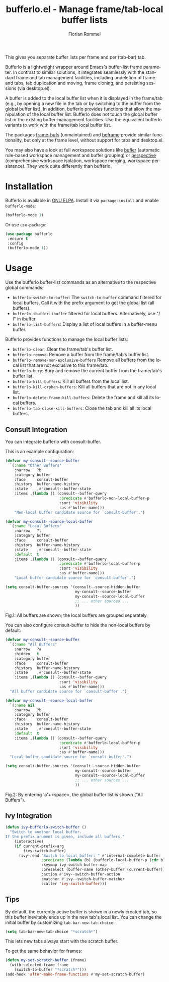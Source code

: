 #+TITLE: bufferlo.el - Manage frame/tab-local buffer lists
#+AUTHOR: Florian Rommel
#+LANGUAGE: en

This gives you separate buffer lists per frame and per (tab-bar) tab.

Bufferlo is a lightweight wrapper around Emacs's buffer-list frame
parameter.  In contrast to similar solutions, it integrates seamlessly
with the standard frame and tab management facilities, including
undeletion of frame and tabs, tab duplication and moving, frame
cloning, and persisting sessions (via desktop.el).

A buffer is added to the local buffer list when it is displayed in the
frame/tab (e.g., by opening a new file in the tab or by switching to
the buffer from the global buffer list).  In addition, bufferlo
provides functions that allow the manipulation of the local buffer
list.  Bufferlo does not touch the global buffer list or the existing
buffer-management facilities.  Use the equivalent bufferlo variants to
work with the frame/tab local buffer list.

The packages [[https://github.com/alpaker/frame-bufs][frame-bufs]] (unmaintained) and [[https://protesilaos.com/emacs/beframe][beframe]] provide similar
functionality, but only at the frame level, without support for tabs
and desktop.el.

You may also have a look at full workspace solutions like
[[https://github.com/alphapapa/bufler.el][bufler]] (automatic rule-based workspace management and buffer grouping)
or [[https://github.com/nex3/perspective-el][perspective]] (comprehensive workspace isolation, workspace merging,
workspace persistence).  They work quite differently than bufferlo.


* Installation

Bufferlo is available in [[https://elpa.gnu.org/packages/bufferlo.html][GNU ELPA]].
Install it via ~package-install~ and enable ~bufferlo-mode~:
#+BEGIN_SRC emacs-lisp
(bufferlo-mode 1)
#+END_SRC

Or use ~use-package~:
#+BEGIN_SRC emacs-lisp
(use-package bufferlo
 :ensure t
 :config
 (bufferlo-mode 1))
#+END_SRC


* Usage

Use the bufferlo buffer-list commands as an alternative to the
respective global commands:
- ~bufferlo-switch-to-buffer~:
  The ~switch-to-buffer~ command filtered for local buffers.
  Call it with the prefix argument to get the global list (all buffers).
- ~bufferlo-ibuffer~:
  ~ibuffer~ filtered for local buffers.
  Alternatively, use "/ l" in ibuffer.
- ~bufferlo-list-buffers~:
  Display a list of local buffers in a buffer-menu buffer.

Bufferlo provides functions to manage the local buffer lists:
- ~bufferlo-clear~:
  Clear the frame/tab's buffer list.
- ~bufferlo-remove~:
  Remove a buffer from the frame/tab's buffer list.
- ~bufferlo-remove-non-exclusive-buffers~
  Remove all buffers from the local list that are not exclusive to this frame/tab.
- ~bufferlo-bury~:
  Bury and remove the current buffer from the frame/tab's buffer list.
- ~bufferlo-kill-buffers~:
  Kill all buffers from the local list.
- ~bufferlo-kill-orphan-buffers~:
  Kill all buffers that are not in any local list.
- ~bufferlo-delete-frame-kill-buffers~:
  Delete the frame and kill all its local buffers.
- ~bufferlo-tab-close-kill-buffers~:
  Close the tab and kill all its local buffers.


** Consult Integration

You can integrate bufferlo with consult-buffer.

This is an example configuration:
#+begin_src emacs-lisp
  (defvar my-consult--source-buffer
    `(:name "Other Buffers"
      :narrow   ?b
      :category buffer
      :face     consult-buffer
      :history  buffer-name-history
      :state    ,#'consult--buffer-state
      :items ,(lambda () (consult--buffer-query
                          :predicate #'bufferlo-non-local-buffer-p
                          :sort 'visibility
                          :as #'buffer-name)))
      "Non-local buffer candidate source for `consult-buffer'.")

  (defvar my-consult--source-local-buffer
    `(:name "Local Buffers"
      :narrow   ?l
      :category buffer
      :face     consult-buffer
      :history  buffer-name-history
      :state    ,#'consult--buffer-state
      :default  t
      :items ,(lambda () (consult--buffer-query
                          :predicate #'bufferlo-local-buffer-p
                          :sort 'visibility
                          :as #'buffer-name)))
      "Local buffer candidate source for `consult-buffer'.")

  (setq consult-buffer-sources '(consult--source-hidden-buffer
                                 my-consult--source-buffer
                                 my-consult--source-local-buffer
                                 ;; ... other sources ...
                                 ))
#+end_src

[[./img/consult1.svg]]
Fig.1: All buffers are shown; the local buffers are grouped separately.

You can also configure consult-buffer to hide the non-local buffers by default:
#+begin_src emacs-lisp
  (defvar my-consult--source-buffer
    `(:name "All Buffers"
      :narrow   ?a
      :hidden   t
      :category buffer
      :face     consult-buffer
      :history  buffer-name-history
      :state    ,#'consult--buffer-state
      :items ,(lambda () (consult--buffer-query
                          :sort 'visibility
                          :as #'buffer-name)))
    "All buffer candidate source for `consult-buffer'.")

  (defvar my-consult--source-local-buffer
    `(:name nil
      :narrow   ?b
      :category buffer
      :face     consult-buffer
      :history  buffer-name-history
      :state    ,#'consult--buffer-state
      :default  t
      :items ,(lambda () (consult--buffer-query
                          :predicate #'bufferlo-local-buffer-p
                          :sort 'visibility
                          :as #'buffer-name)))
    "Local buffer candidate source for `consult-buffer'.")

  (setq consult-buffer-sources '(consult--source-hidden-buffer
                                 my-consult--source-buffer
                                 my-consult--source-local-buffer
                                 ;; ... other sources ...
                                 ))
#+end_src

[[./img/consult2.svg]]
Fig.2: By entering 'a'+<space>, the global buffer list is shown ("All Buffers").


** Ivy Integration

#+begin_src emacs-lisp
  (defun ivy-bufferlo-switch-buffer ()
    "Switch to another local buffer.
  If the prefix arument is given, include all buffers."
      (interactive)
      (if current-prefix-arg
          (ivy-switch-buffer)
        (ivy-read "Switch to local buffer: " #'internal-complete-buffer
                  :predicate (lambda (b) (bufferlo-local-buffer-p (cdr b)))
                  :keymap ivy-switch-buffer-map
                  :preselect (buffer-name (other-buffer (current-buffer)))
                  :action #'ivy--switch-buffer-action
                  :matcher #'ivy--switch-buffer-matcher
                  :caller 'ivy-switch-buffer)))
#+end_src


** Tips

By default, the currently active buffer is shown in a newly created tab, so
this buffer inevitably ends up in the new tab's local list.
You can change the initial buffer by customizing ~tab-bar-new-tab-choice~:
#+begin_src emacs-lisp
  (setq tab-bar-new-tab-choice "*scratch*")
#+end_src
This lets new tabs always start with the scratch buffer.

To get the same behavior for frames:
#+begin_src emacs-lisp
  (defun my-set-scratch-buffer (frame)
    (with-selected-frame frame
      (switch-to-buffer "*scratch*")))
  (add-hook 'after-make-frame-functions #'my-set-scratch-buffer)
#+end_src
